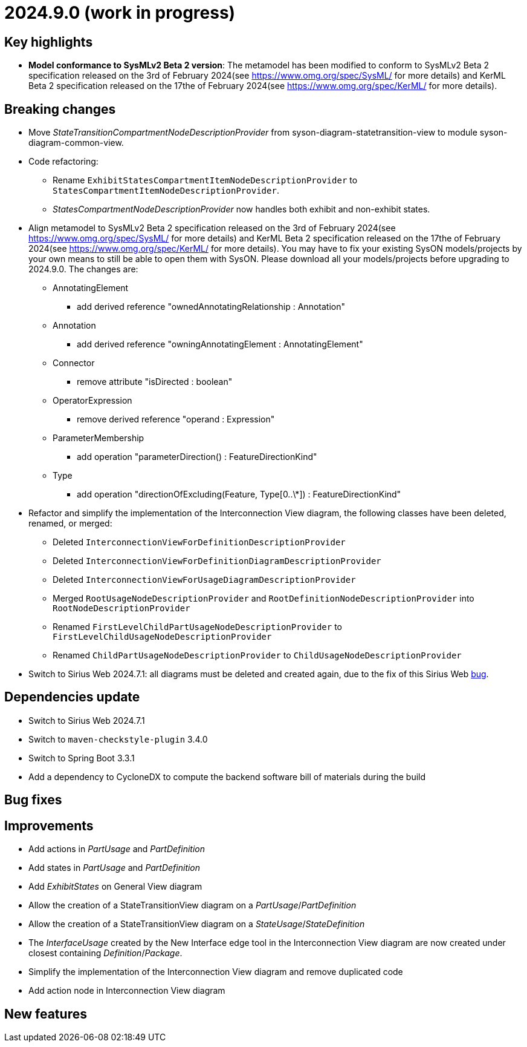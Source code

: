 = 2024.9.0 (work in progress)

== Key highlights

- *Model conformance to SysMLv2 Beta 2 version*: The metamodel has been modified to conform to SysMLv2 Beta 2 specification released on the 3rd of February 2024(see https://www.omg.org/spec/SysML/ for more details) and KerML Beta 2 specification released on the 17the of February 2024(see https://www.omg.org/spec/KerML/ for more details).

== Breaking changes

- Move _StateTransitionCompartmentNodeDescriptionProvider_ from syson-diagram-statetransition-view to module syson-diagram-common-view.
- Code refactoring:
* Rename `ExhibitStatesCompartmentItemNodeDescriptionProvider` to `StatesCompartmentItemNodeDescriptionProvider`.
* _StatesCompartmentNodeDescriptionProvider_ now handles both exhibit and non-exhibit states.
- Align metamodel to SysMLv2 Beta 2 specification released on the 3rd of February 2024(see https://www.omg.org/spec/SysML/ for more details) and KerML Beta 2 specification released on the 17the of February 2024(see https://www.omg.org/spec/KerML/ for more details).
You may have to fix your existing SysON models/projects by your own means to still be able to open them with SysON.
Please download all your models/projects before upgrading to 2024.9.0.
The changes are:
* AnnotatingElement
** add derived reference "ownedAnnotatingRelationship : Annotation"
* Annotation
** add derived reference "owningAnnotatingElement : AnnotatingElement"
* Connector
** remove attribute "isDirected : boolean"
* OperatorExpression
** remove derived reference "operand : Expression"
* ParameterMembership
** add operation "parameterDirection()  : FeatureDirectionKind"
* Type
** add operation "directionOfExcluding(Feature, Type[0..\*]) : FeatureDirectionKind"
- Refactor and simplify the implementation of the Interconnection View diagram, the following classes have been deleted, renamed, or merged:
* Deleted `InterconnectionViewForDefinitionDescriptionProvider`
* Deleted `InterconnectionViewForDefinitionDiagramDescriptionProvider`
* Deleted `InterconnectionViewForUsageDiagramDescriptionProvider`
* Merged `RootUsageNodeDescriptionProvider` and `RootDefinitionNodeDescriptionProvider` into `RootNodeDescriptionProvider`
* Renamed `FirstLevelChildPartUsageNodeDescriptionProvider` to `FirstLevelChildUsageNodeDescriptionProvider`
* Renamed `ChildPartUsageNodeDescriptionProvider` to `ChildUsageNodeDescriptionProvider`
- Switch to Sirius Web 2024.7.1: all diagrams must be deleted and created again, due to the fix of this Sirius Web https://github.com/eclipse-sirius/sirius-web/issues/1470[bug].

== Dependencies update

- Switch to Sirius Web 2024.7.1
- Switch to `maven-checkstyle-plugin` 3.4.0
- Switch to Spring Boot 3.3.1
- Add a dependency to CycloneDX to compute the backend software bill of materials during the build

== Bug fixes

== Improvements

- Add actions in _PartUsage_ and _PartDefinition_
- Add states in _PartUsage_ and _PartDefinition_
- Add _ExhibitStates_ on General View diagram
- Allow the creation of a StateTransitionView diagram on a _PartUsage_/_PartDefinition_
- Allow the creation of a StateTransitionView diagram on a _StateUsage_/_StateDefinition_
- The _InterfaceUsage_ created by the New Interface edge tool in the Interconnection View diagram are now created under closest containing _Definition_/_Package_.
- Simplify the implementation of the Interconnection View diagram and remove duplicated code
- Add action node in Interconnection View diagram

== New features

